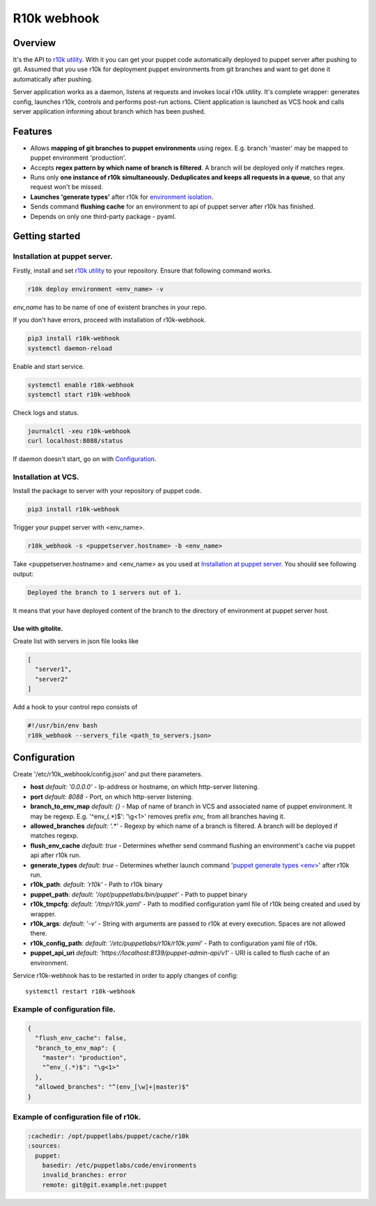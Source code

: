 ============
R10k webhook
============

Overview
--------

It's the API to `r10k utility <https://github.com/puppetlabs/r10k>`_. With it you can get your puppet code automatically deployed to puppet server after pushing to git. Assumed that you use r10k for deployment puppet environments from git branches and want to get done it automatically after pushing.

Server application works as a daemon, listens at requests and invokes local r10k utility. It's complete wrapper: generates config, launches r10k, controls and performs post-run actions. Client application is launched as VCS hook and calls server application informing about branch which has been pushed.

Features
--------

- Allows **mapping of git branches to puppet environments** using regex. E.g. branch 'master' may be mapped to puppet environment 'production'.
- Accepts **regex pattern by which name of branch is filtered**. A branch will be deployed only if matches regex.
- Runs only **one instance of r10k simultaneously. Deduplicates and keeps all requests in a queue**, so that any request won't be missed.
- **Launches 'generate types'** after r10k for `environment isolation <https://puppet.com/docs/puppet/5.5/environment_isolation.html>`_.
- Sends command **flushing cache** for an environment to api of puppet server after r10k has finished.
- Depends on only one third-party package - pyaml.

Getting started
---------------

Installation at puppet server.
~~~~~~~~~~~~~~~~~~~~~~~~~~~~~~

Firstly, install and set `r10k utility <https://github.com/puppetlabs/r10k>`_ to your repository. Ensure that following command works.

.. code-block:: bash

    r10k deploy environment <env_name> -v

*env_name* has to be name of one of existent branches in your repo.

If you don't have errors, proceed with installation of r10k-webhook.

.. code-block:: bash

    pip3 install r10k-webhook
    systemctl daemon-reload

Enable and start service.

.. code-block:: bash

    systemctl enable r10k-webhook
    systemctl start r10k-webhook

Check logs and status.

.. code-block:: bash

    journalctl -xeu r10k-webhook
    curl localhost:8088/status

If daemon doesn't start, go on with `Configuration`_.

Installation at VCS.
~~~~~~~~~~~~~~~~~~~~

Install the package to server with your repository of puppet code.

.. code-block:: bash

    pip3 install r10k-webhook

Trigger your puppet server with <env_name>.

.. code-block:: bash

    r10k_webhook -s <puppetserver.hostname> -b <env_name>

Take <puppetserver.hostname> and <env_name> as you used at `Installation at puppet server.`_ You should see following output:

.. code-block:: bash

    Deployed the branch to 1 servers out of 1.

It means that your have deployed content of the branch to the directory of environment at puppet server host.

Use with gitolite.
^^^^^^^^^^^^^^^^^^

Create list with servers in json file looks like

.. code-block:: json

    [
      "server1",
      "server2"
    ]

Add a hook to your control repo consists of

.. code-block:: bash

    #!/usr/bin/env bash
    r10k_webhook --servers_file <path_to_servers.json>


Configuration
-------------

Create '/etc/r10k_webhook/config.json' and put there parameters.

- **host** *default: '0.0.0.0'* - Ip-address or hostname, on which http-server listening.
- **port** *default: 8088* - Port, on which http-server listening.
- **branch_to_env_map** *default: {}* - Map of name of branch in VCS and associated name of puppet environment. It may be regexp. E.g. '^env_(.\*)$': '\\g<1>' removes prefix `env_` from all branches having it.
- **allowed_branches** *default: '.\*'* - Regexp by which name of a branch is filtered. A branch will be deployed if matches regexp.
- **flush_env_cache** *default: true* - Determines whether send command flushing an environment's cache via puppet api after r10k run.
- **generate_types** *default: true* - Determines whether launch command '`puppet generate types <env> <https://puppet.com/docs/puppet/5.5/environment_isolation.html>`_' after r10k run.
- **r10k_path**: *default: 'r10k'* - Path to r10k binary
- **puppet_path**: *default: '/opt/puppetlabs/bin/puppet'* - Path to puppet binary
- **r10k_tmpcfg**: *default: '/tmp/r10k.yaml'* - Path to modified configuration yaml file of r10k being created and used by wrapper.
- **r10k_args**: *default: '-v'* - String with arguments are passed to r10k at every execution. Spaces are not allowed there.
- **r10k_config_path**: *default: '/etc/puppetlabs/r10k/r10k.yaml'* - Path to configuration yaml file of r10k.
- **puppet_api_uri** *default: 'https://localhost:8139/puppet-admin-api/v1'* - URI is called to flush cache of an environment.

Service r10k-webhook has to be restarted in order to apply changes of config::

    systemctl restart r10k-webhook

Example of configuration file.
~~~~~~~~~~~~~~~~~~~~~~~~~~~~~~

.. code-block:: json

    {
      "flush_env_cache": false,
      "branch_to_env_map": {
        "master": "production",
        "^env_(.*)$": "\g<1>"
      },
      "allowed_branches": "^(env_[\w]+|master)$"
    }

Example of configuration file of r10k.
~~~~~~~~~~~~~~~~~~~~~~~~~~~~~~~~~~~~~~

.. code-block:: yaml

    :cachedir: /opt/puppetlabs/puppet/cache/r10k
    :sources:
      puppet:
        basedir: /etc/puppetlabs/code/environments
        invalid_branches: error
        remote: git@git.example.net:puppet
